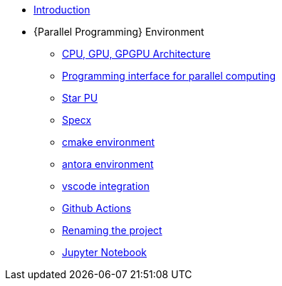 * xref:index.adoc[Introduction]
* {Parallel Programming} Environment
** xref:PPChapter1.adoc[CPU, GPU, GPGPU Architecture]
** xref:PPChapter2.adoc[Programming interface for parallel computing]
** xref:PPChapter3.adoc[Star PU]
** xref:PPChapter4.adoc[Specx]


** xref:cmake.adoc[cmake environment]
** xref:antora.adoc[antora environment]
** xref:vscode.adoc[vscode integration]
** xref:githubactions.adoc[Github Actions]
** xref:rename.adoc[Renaming the project]
** xref:jupyter.adoc[Jupyter Notebook]
